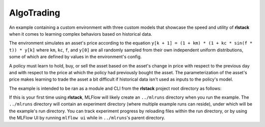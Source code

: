 AlgoTrading
===========

An example containing a custom environment with three custom models that
showcase the speed and utility of **rlstack** when it comes to learning
complex behaviors based on historical data.

The environment simulates an asset's price according to the equation
``y[k + 1] = (1 + km) * (1 + kc * sin(f * t)) * y[k]`` where
``km``, ``kc``, ``f``, and ``y[0]`` are all randomly sampled
from their own independent uniform distributions, some of which
are defined by values in the environment's config.

A policy must learn to hold, buy, or sell the asset based on the
asset's change in price with respect to the previous day and with
respect to the price at which the policy had previously bought the
asset. The parameterization of the asset's price makes learning to
trade the asset a bit difficult if historical data isn't used as inputs
to the policy's model.

The example is intended to be ran as a module and CLI from the **rlstack**
project root directory as follows:

.. bash::

    python -m examples.algotrading

If this is your first time using **rlstack**, MLFlow will likely create
an ``../mlruns`` directory when you run the example. The ``../mlruns``
directory will contain an experiment directory (where multiple example
runs can reside), under which will be the example's run directory. You can
track experiment progress by reloading files within the run directory, or by
using the MLFlow UI by running ``mlflow ui`` while in ``../mlruns``'s parent
directory.
